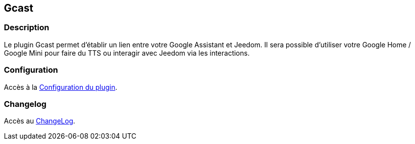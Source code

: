 == Gcast

=== Description

Le plugin Gcast permet d’établir un lien entre votre Google Assistant et Jeedom.
Il sera possible d’utiliser votre Google Home / Google Mini pour faire du TTS ou interagir avec Jeedom via les interactions.

=== Configuration

Accès à la link:configuration.asciidoc[Configuration du plugin].

=== Changelog

Accès au link:changelog.asciidoc[ChangeLog].
